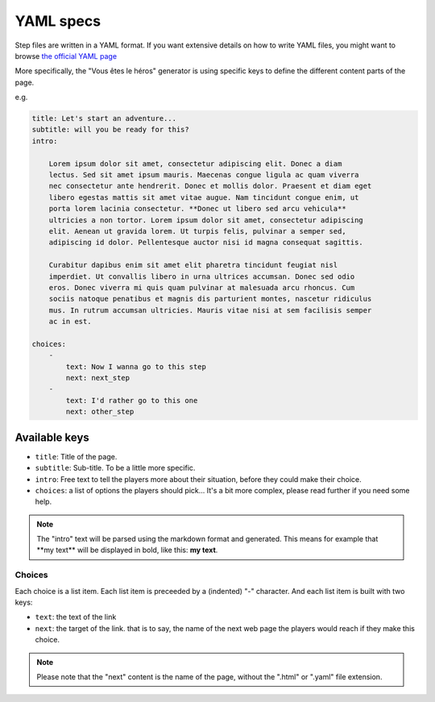 ==========
YAML specs
==========

Step files are written in a YAML format. If you want extensive details on how to
write YAML files, you might want to browse `the official YAML page <http://yaml.org/>`_

More specifically, the "Vous êtes le héros" generator is using specific keys to
define the different content parts of the page.

e.g.

.. code-block:: yaml

    title: Let's start an adventure...
    subtitle: will you be ready for this?
    intro:

        Lorem ipsum dolor sit amet, consectetur adipiscing elit. Donec a diam
        lectus. Sed sit amet ipsum mauris. Maecenas congue ligula ac quam viverra
        nec consectetur ante hendrerit. Donec et mollis dolor. Praesent et diam eget
        libero egestas mattis sit amet vitae augue. Nam tincidunt congue enim, ut
        porta lorem lacinia consectetur. **Donec ut libero sed arcu vehicula**
        ultricies a non tortor. Lorem ipsum dolor sit amet, consectetur adipiscing
        elit. Aenean ut gravida lorem. Ut turpis felis, pulvinar a semper sed,
        adipiscing id dolor. Pellentesque auctor nisi id magna consequat sagittis.

        Curabitur dapibus enim sit amet elit pharetra tincidunt feugiat nisl
        imperdiet. Ut convallis libero in urna ultrices accumsan. Donec sed odio
        eros. Donec viverra mi quis quam pulvinar at malesuada arcu rhoncus. Cum
        sociis natoque penatibus et magnis dis parturient montes, nascetur ridiculus
        mus. In rutrum accumsan ultricies. Mauris vitae nisi at sem facilisis semper
        ac in est.

    choices:
        -
            text: Now I wanna go to this step
            next: next_step
        -
            text: I'd rather go to this one
            next: other_step

Available keys
==============

* ``title``: Title of the page.
* ``subtitle``: Sub-title. To be a little more specific.
* ``intro``: Free text to tell the players more about their situation, before
  they could make their choice.
* ``choices``: a list of options the players should pick... It's a bit more
  complex, please read further if you need some help.

.. note::

    The "intro" text will be parsed using the markdown format and generated. This
    means for example that \*\*my text\*\* will be displayed in bold, like this:
    **my text**.

Choices
-------

Each choice is a list item. Each list item is preceeded by a (indented) "-"
character. And each list item is built with two keys:

* ``text``: the text of the link
* ``next``: the target of the link. that is to say, the name of the next web page
  the players would reach if they make this choice.

.. note::

    Please note that the "next" content is the name of the page, without the
    ".html" or  ".yaml" file extension.
